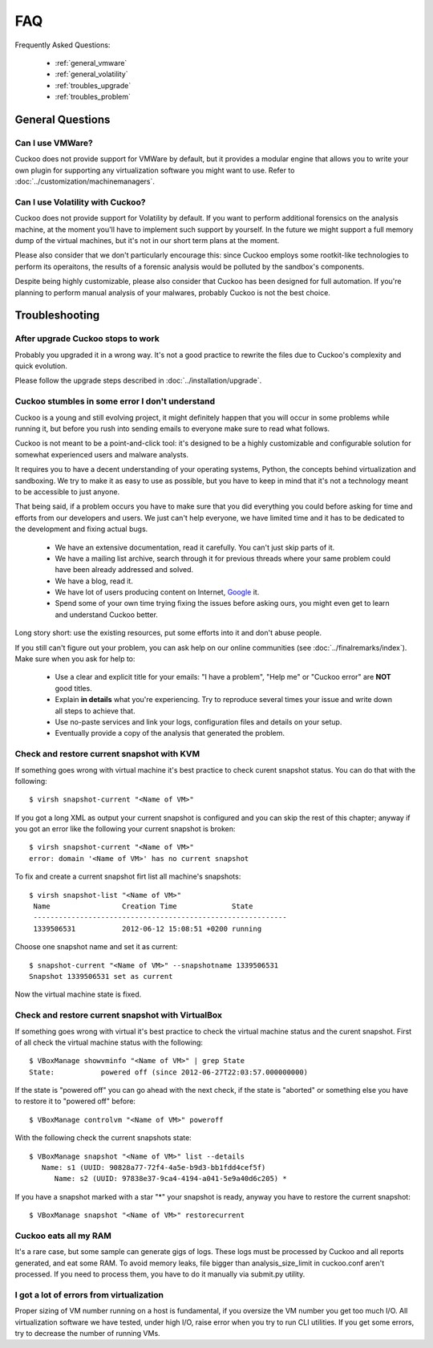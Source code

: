 ===
FAQ
===

Frequently Asked Questions:

    * :ref:`general_vmware`
    * :ref:`general_volatility`
    * :ref:`troubles_upgrade`
    * :ref:`troubles_problem`


General Questions
=================

.. _general_vmware:

Can I use VMWare?
-----------------

Cuckoo does not provide support for VMWare by default, but it provides a modular
engine that allows you to write your own plugin for supporting any virtualization
software you might want to use. Refer to :doc:`../customization/machinemanagers`.

.. _general_volatility:

Can I use Volatility with Cuckoo?
---------------------------------

Cuckoo does not provide support for Volatility by default. If you want to perform
additional forensics on the analysis machine, at the moment you'll have to implement
such support by yourself.
In the future we might support a full memory dump of the virtual machines, but it's
not in our short term plans at the moment.

Please also consider that we don't particularly encourage this: since Cuckoo employs
some rootkit-like technologies to perform its operaitons, the results of a forensic
analysis would be polluted by the sandbox's components.

Despite being highly customizable, please also consider that Cuckoo has been designed
for full automation. If you're planning to perform manual analysis of your
malwares, probably Cuckoo is not the best choice.

Troubleshooting
===============

.. _troubles_upgrade:

After upgrade Cuckoo stops to work
----------------------------------

Probably you upgraded it in a wrong way.
It's not a good practice to rewrite the files due to Cuckoo's complexity and
quick evolution.

Please follow the upgrade steps described in :doc:`../installation/upgrade`.

.. _troubles_problem:

Cuckoo stumbles in some error I don't understand
------------------------------------------------

Cuckoo is a young and still evolving project, it might definitely happen that
you will occur in some problems while running it, but before you rush into
sending emails to everyone make sure to read what follows.

Cuckoo is not meant to be a point-and-click tool: it's designed to be a highly
customizable and configurable solution for somewhat experienced users and
malware analysts.

It requires you to have a decent understanding of your operating systems, Python,
the concepts behind virtualization and sandboxing.
We try to make it as easy to use as possible, but you have to keep in mind that
it's not a technology meant to be accessible to just anyone.

That being said, if a problem occurs you have to make sure that you did everything
you could before asking for time and efforts from our developers and users.
We just can't help everyone, we have limited time and it has to be dedicated to
the development and fixing actual bugs.

    * We have an extensive documentation, read it carefully. You can't just skip parts
      of it.
    * We have a mailing list archive, search through it for previous threads where
      your same problem could have been already addressed and solved.
    * We have a blog, read it.
    * We have lot of users producing content on Internet, `Google`_ it.
    * Spend some of your own time trying fixing the issues before asking ours, you
      might even get to learn and understand Cuckoo better.

Long story short: use the existing resources, put some efforts into it and don't
abuse people.

If you still can't figure out your problem, you can ask help on our online communities
(see :doc:`../finalremarks/index`).
Make sure when you ask for help to:

    * Use a clear and explicit title for your emails: "I have a problem", "Help me" or
      "Cuckoo error" are **NOT** good titles.
    * Explain **in details** what you're experiencing. Try to reproduce several
      times your issue and write down all steps to achieve that.
    * Use no-paste services and link your logs, configuration files and details on your
      setup.
    * Eventually provide a copy of the analysis that generated the problem.

.. _`Google`: http://www.google.com

Check and restore current snapshot with KVM
-------------------------------------------

If something goes wrong with virtual machine it's best practice to check curent snapshot
status.
You can do that with the following::

    $ virsh snapshot-current "<Name of VM>"

If you got a long XML as output your current snapshot is configured and you can skip
the rest of this chapter; anyway if you got an error like the following your current
snapshot is broken::

    $ virsh snapshot-current "<Name of VM>"
    error: domain '<Name of VM>' has no current snapshot

To fix and create a current snapshot firt list all machine's snapshots::

    $ virsh snapshot-list "<Name of VM>"
     Name                 Creation Time             State
     ------------------------------------------------------------
     1339506531           2012-06-12 15:08:51 +0200 running

Choose one snapshot name and set it as current::

    $ snapshot-current "<Name of VM>" --snapshotname 1339506531
    Snapshot 1339506531 set as current

Now the virtual machine state is fixed.

Check and restore current snapshot with VirtualBox
--------------------------------------------------

If something goes wrong with virtual it's best practice to check the virtual machine
status and the curent snapshot.
First of all check the virtual machine status with the following::

    $ VBoxManage showvminfo "<Name of VM>" | grep State
    State:           powered off (since 2012-06-27T22:03:57.000000000)

If the state is "powered off" you can go ahead with the next check, if the state is
"aborted" or something else you have to restore it to "powered off" before::

    $ VBoxManage controlvm "<Name of VM>" poweroff

With the following check the current snapshots state::

    $ VBoxManage snapshot "<Name of VM>" list --details
       Name: s1 (UUID: 90828a77-72f4-4a5e-b9d3-bb1fdd4cef5f)
          Name: s2 (UUID: 97838e37-9ca4-4194-a041-5e9a40d6c205) *

If you have a snapshot marked with a star "*" your snapshot is ready, anyway
you have to restore the current snapshot::

    $ VBoxManage snapshot "<Name of VM>" restorecurrent

Cuckoo eats all my RAM
----------------------

It's a rare case, but some sample can generate gigs of logs. These logs must
be processed by Cuckoo and all reports generated, and eat some RAM.
To avoid memory leaks, file bigger than analysis_size_limit in cuckoo.conf aren't
processed.
If you need to process them, you have to do it manually via submit.py utility.

I got a lot of errors from virtualization
-----------------------------------------

Proper sizing of VM number running on a host is fundamental, if you oversize
the VM number you get too much I/O. All virtualization software we have tested,
under high I/O, raise error when you try to run CLI utilities.
If you get some errors, try to decrease the number of running VMs.
